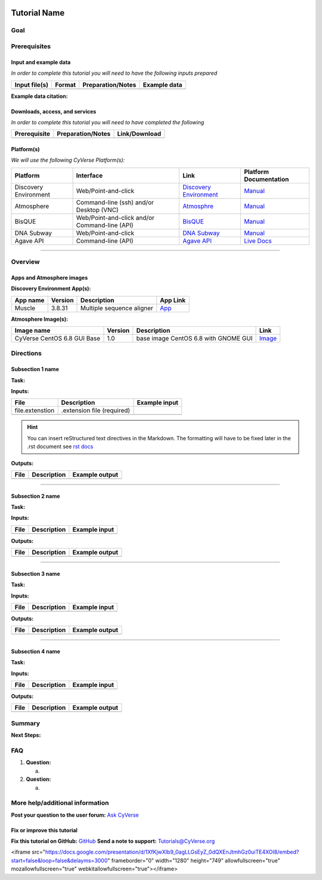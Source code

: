 |CyVerse logo|

Tutorial Name
=============

Goal
----

.. raw:: html

   <!---
   Avoid covering upstream and downstream steps that are not explicitly and necessarily part of the tutorial - write or link to separate quick starts/tutorials for those parts
   --->

.. raw:: html

   <!---
   A few sentences (50 words or less) describing the ultimate goal of the steps in this tutorial
   --->

Prerequisites
-------------

Input and example data
~~~~~~~~~~~~~~~~~~~~~~

*In order to complete this tutorial you will need to have the following
inputs prepared*

+-----------------+----------+---------------------+----------------+
| Input file(s)   | Format   | Preparation/Notes   | Example data   |
+=================+==========+=====================+================+
|                 |          |                     |                |
+-----------------+----------+---------------------+----------------+

.. raw:: html

   <!---
   Short description
   --->

**Example data citation:**

.. raw:: html

   <!---
   Links to papers, SRA, etc. 
   --->

Downloads, access, and services
~~~~~~~~~~~~~~~~~~~~~~~~~~~~~~~

*In order to complete this tutorial you will need to have completed the
following*

+----------------+---------------------+-----------------+
| Prerequisite   | Preparation/Notes   | Link/Download   |
+================+=====================+=================+
|                |                     |                 |
+----------------+---------------------+-----------------+

Platform(s)
~~~~~~~~~~~

.. raw:: html

   <!---
   Keep only the relevant entries and delete the remaining
   --->

*We will use the following CyVerse Platform(s):*

+-------------------------+-------------------------------------------------+---------------------------------------------------------------------+-------------------------------------------------------------------------------------------------------------+
| Platform                | Interface                                       | Link                                                                | Platform Documentation                                                                                      |
+=========================+=================================================+=====================================================================+=============================================================================================================+
| Discovery Environment   | Web/Point-and-click                             | `Discovery Environment <https://de.iplantcollaborative.org>`__      | `Manual <https://pods.iplantcollaborative.org/wiki/display/DEmanual/Table+of+Contents>`__                   |
+-------------------------+-------------------------------------------------+---------------------------------------------------------------------+-------------------------------------------------------------------------------------------------------------+
| Atmosphere              | Command-line (ssh) and/or Desktop (VNC)         | `Atmosphre <https://atmo.cyverse.org>`__                            | `Manual <https://pods.iplantcollaborative.org/wiki/display/atmman/Atmosphere+Manual+Table+of+Contents>`__   |
+-------------------------+-------------------------------------------------+---------------------------------------------------------------------+-------------------------------------------------------------------------------------------------------------+
| BisQUE                  | Web/Point-and-click and/or Command-line (API)   | `BisQUE <http://bisque.iplantcollaborative.org/client_service>`__   | `Manual <https://pods.iplantcollaborative.org/wiki/display/BIS>`__                                          |
+-------------------------+-------------------------------------------------+---------------------------------------------------------------------+-------------------------------------------------------------------------------------------------------------+
| DNA Subway              | Web/Point-and-click                             | `DNA Subway <http://dnasubway.iplantcollaborative.org/>`__          | `Manual <http://dnasubway.iplantcollaborative.org/files/pdf/DNA_Subway_Guide.pdf>`__                        |
+-------------------------+-------------------------------------------------+---------------------------------------------------------------------+-------------------------------------------------------------------------------------------------------------+
| Agave API               | Command-line (API)                              | `Agave API <https://agaveapi.co>`__                                 | `Live Docs <https://agaveapi.co>`__                                                                         |
+-------------------------+-------------------------------------------------+---------------------------------------------------------------------+-------------------------------------------------------------------------------------------------------------+

--------------

Overview
--------

.. raw:: html

   <!---
   Text and workflow image go here. Using reStructured text we can place a link to an image in pipes (label images 'image n' starting with n=0). At the end of the document add the image names, links, and parameters. 
   --->

|image 0|

Apps and Atmosphere images
~~~~~~~~~~~~~~~~~~~~~~~~~~

**Discovery Environment App(s):**

.. raw:: html

   <!---
   inks to APPs in the DE are found by clicking the INFO button; App URL
   --->

+------------+-----------+-----------------------------+----------------------------------------------------------------------------------------------------------+
| App name   | Version   | Description                 | App Link                                                                                                 |
+============+===========+=============================+==========================================================================================================+
| Muscle     | 3.8.31    | Multiple sequence aligner   | `App <https://de.iplantcollaborative.org/de/?type=apps&app-id=9b41c9e4-5031-4a49-b1cb-c471335df16e>`__   |
+------------+-----------+-----------------------------+----------------------------------------------------------------------------------------------------------+

**Atmosphere Image(s):**

+-------------------------------+-----------+----------------------------------------+----------------------------------------------------------------+
| Image name                    | Version   | Description                            | Link                                                           |
+===============================+===========+========================================+================================================================+
| CyVerse CentOS 6.8 GUI Base   | 1.0       | base image CentOS 6.8 with GNOME GUI   | `Image <https://atmo.cyverse.org/application/images/1384>`__   |
+-------------------------------+-----------+----------------------------------------+----------------------------------------------------------------+

Directions
----------

.. raw:: html

   <!---

   Style recommendations for DE:

   1. Steps generally begin with a verb or preposition:

       "Click on the XXXX button" OR  "Under the 'Results Menu'"

   2. Locations parenthetical and separated by carets. Locations not preceded by (semi)colons don't use parenthesis. (optional: ultimate object in bold):

       "(Username > analyses > output)" OR "Output is located at: Username >                 
       analyses > **output**"
       
   3. Buttons and key words in bold:
       "Click on **Apps**" or "Select **Arabidopsis**"

   4. App accordion menu titles in double quotes

   5. App header description in single quotes

   --->

Subsection 1 name
~~~~~~~~~~~~~~~~~

**Task:**

.. raw:: html

   <!---
   1-2 sentence description of what happens here
   --->

**Inputs:**

+-------------------+------------------------------+-----------------+
| File              | Description                  | Example input   |
+===================+==============================+=================+
| file.extenstion   | .extension file (required)   |                 |
+-------------------+------------------------------+-----------------+
|                   |                              |                 |
+-------------------+------------------------------+-----------------+

.. raw:: html

   <!---
   Steps and text go here
   --->

.. Hint:: 
	You can insert reStructured text directives in the Markdown.
	The formatting will have to be fixed later in the .rst document see `rst
	docs <http://docutils.sourceforge.net/docs/ref/rst/directives.html#admonitions>`__

**Outputs:**

+--------+---------------+------------------+
| File   | Description   | Example output   |
+========+===============+==================+
|        |               |                  |
+--------+---------------+------------------+

--------------

Subsection 2 name
~~~~~~~~~~~~~~~~~

**Task:**

**Inputs:**

+--------+---------------+-----------------+
| File   | Description   | Example input   |
+========+===============+=================+
|        |               |                 |
+--------+---------------+-----------------+

.. raw:: html

   <!---
   Steps and text go here
   --->

**Outputs:**

+--------+---------------+------------------+
| File   | Description   | Example output   |
+========+===============+==================+
|        |               |                  |
+--------+---------------+------------------+

--------------

Subsection 3 name
~~~~~~~~~~~~~~~~~

**Task:**

**Inputs:**

+--------+---------------+-----------------+
| File   | Description   | Example input   |
+========+===============+=================+
|        |               |                 |
+--------+---------------+-----------------+

.. raw:: html

   <!---
   Steps and text go here
   --->

**Outputs:**

+--------+---------------+------------------+
| File   | Description   | Example output   |
+========+===============+==================+
|        |               |                  |
+--------+---------------+------------------+

--------------

Subsection 4 name
~~~~~~~~~~~~~~~~~

**Task:**

**Inputs:**

+--------+---------------+-----------------+
| File   | Description   | Example input   |
+========+===============+=================+
|        |               |                 |
+--------+---------------+-----------------+

.. raw:: html

   <!---
   Steps and text go here
   --->

**Outputs:**

+--------+---------------+------------------+
| File   | Description   | Example output   |
+========+===============+==================+
|        |               |                  |
+--------+---------------+------------------+

Summary
-------

.. raw:: html

   <!---
   Summary and example figures
   --->

**Next Steps:**

FAQ
---

.. raw:: html

   <!---
   Optional list of one or more FAQ questions
   --->

1. **Question:**

   a. 

2. **Question:**

   a. 

More help/additional information
--------------------------------

.. raw:: html

   <!---
   Short description and links to any reading materials
   --->

**Post your question to the user forum:** `Ask
CyVerse <http://ask.iplantcollaborative.org/questions/>`__

Fix or improve this tutorial
~~~~~~~~~~~~~~~~~~~~~~~~~~~~

.. raw:: html

   <!---
   Fix the Github link to a contribution-readme with instructions; verify mailto link
   --->

**Fix this tutorial on GitHub:** `GitHub <Link_to_gh_readme>`__ **Send a
note to support:** Tutorials@CyVerse.org

.. raw:: html

   <!---

   SAMPLE DIRECTIVES (DELETE UNSUED ONES)
   --------------------------------------

   See: http://docutils.sourceforge.net/docs/ref/rst/directives.html#admonitions

   .. Danger::
       This step is dangerous

   .. Important::
       This step is important
       
   .. Caution::
       Exercise caution
       
   .. Hint::
       This is a hint

   .. Important::
       This is very important

   .. note:: This is a note admonition.
      This is the second line of the first paragraph.

      - The note contains all indented body elements
        following.
      - It includes this bullet list.

   --->

.. |CyVerse logo| image:: ./img/cyverse_rgb.png 
	:width: 500 
	:height: 100
.. |image 0| image:: ./img/workflow.png 
	:width: 200 
	:height: 500

<iframe src="https://docs.google.com/presentation/d/1XfKjwXIb9_0agLLGsEyZ_0dQXEnJtmhGz0uiTE4XOI8/embed?start=false&loop=false&delayms=3000" frameborder="0" width="1280" height="749" allowfullscreen="true" mozallowfullscreen="true" webkitallowfullscreen="true"></iframe>